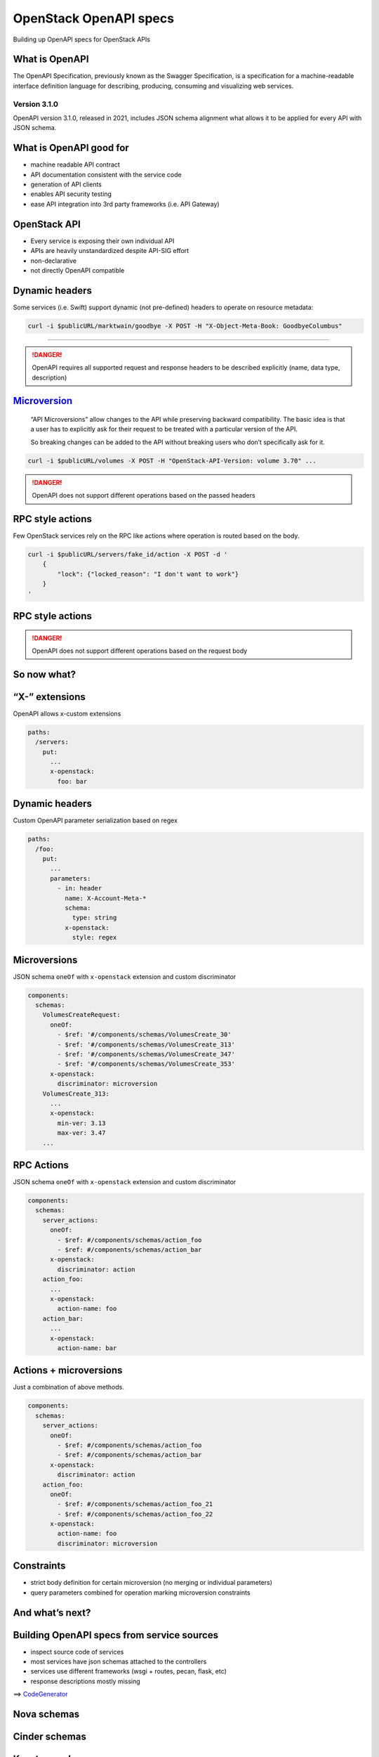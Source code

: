 OpenStack OpenAPI specs
=======================

Building up OpenAPI specs for OpenStack APIs

What is OpenAPI
---------------

The OpenAPI Specification, previously known as the Swagger
Specification, is a specification for a machine-readable interface
definition language for describing, producing, consuming and visualizing
web services.

Version 3.1.0
~~~~~~~~~~~~~

OpenAPI version 3.1.0, released in 2021, includes JSON schema alignment
what allows it to be applied for every API with JSON schema.

What is OpenAPI good for
------------------------

-  machine readable API contract
-  API documentation consistent with the service code
-  generation of API clients
-  enables API security testing
-  ease API integration into 3rd party frameworks (i.e. API Gateway)

OpenStack API
-------------

-  Every service is exposing their own individual API
-  APIs are heavily unstandardized despite API-SIG effort
-  non-declarative
-  not directly OpenAPI compatible

Dynamic headers
---------------

Some services (i.e. Swift) support dynamic (not pre-defined) headers to
operate on resource metadata:

.. code:: console

   curl -i $publicURL/marktwain/goodbye -X POST -H "X-Object-Meta-Book: GoodbyeColumbus"

------

.. danger::

   OpenAPI requires all supported request and response headers to be
   described explicitly (name, data type, description)

`Microversion <https://specs.openstack.org/openstack/api-sig/guidelines/microversion_specification.html>`__
-----------------------------------------------------------------------------------------------------------

   “API Microversions” allow changes to the API while preserving
   backward compatibility. The basic idea is that a user has to
   explicitly ask for their request to be treated with a particular
   version of the API.

   So breaking changes can be added to the API without breaking users
   who don’t specifically ask for it.

.. code:: console

   curl -i $publicURL/volumes -X POST -H "OpenStack-API-Version: volume 3.70" ...

.. danger::

   OpenAPI does not support different operations based on the
   passed headers

RPC style actions
-----------------

Few OpenStack services rely on the RPC like actions where operation is
routed based on the body.

.. code:: console

   curl -i $publicURL/servers/fake_id/action -X POST -d '
       {
           "lock": {"locked_reason": "I don't want to work"}
       }
   '


RPC style actions
-----------------

.. image:: server-actions.png

.. danger::

   OpenAPI does not support different operations based on the
   request body

So now what?
------------

“X-” extensions
---------------

OpenAPI allows x-custom extensions

.. code:: yaml

   paths:
     /servers:
       put:
         ...
         x-openstack: 
           foo: bar


Dynamic headers
---------------

Custom OpenAPI parameter serialization based on regex

.. code:: yaml

   paths:
     /foo:
       put:
         ...
         parameters:
           - in: header
             name: X-Account-Meta-*
             schema:
               type: string
             x-openstack:
               style: regex

Microversions
-------------

JSON schema ``oneOf`` with ``x-openstack`` extension and custom
discriminator

.. code:: yaml

   components:
     schemas:
       VolumesCreateRequest:
         oneOf:
           - $ref: '#/components/schemas/VolumesCreate_30'
           - $ref: '#/components/schemas/VolumesCreate_313'
           - $ref: '#/components/schemas/VolumesCreate_347'
           - $ref: '#/components/schemas/VolumesCreate_353'
         x-openstack:
           discriminator: microversion
       VolumesCreate_313:
         ...
         x-openstack:
           min-ver: 3.13
           max-ver: 3.47
       ...

RPC Actions
-----------

JSON schema ``oneOf`` with ``x-openstack`` extension and custom
discriminator

.. code:: yaml

   components:
     schemas:
       server_actions:
         oneOf:
           - $ref: #/components/schemas/action_foo
           - $ref: #/components/schemas/action_bar
         x-openstack:
           discriminator: action
       action_foo:
         ...
         x-openstack:
           action-name: foo
       action_bar:
         ...
         x-openstack:
           action-name: bar

Actions + microversions
-----------------------

Just a combination of above methods.

.. code:: yaml

   components:
     schemas:
       server_actions:
         oneOf:
           - $ref: #/components/schemas/action_foo
           - $ref: #/components/schemas/action_bar
         x-openstack:
           discriminator: action
       action_foo:
         oneOf:
           - $ref: #/components/schemas/action_foo_21
           - $ref: #/components/schemas/action_foo_22
         x-openstack:
           action-name: foo
           discriminator: microversion

Constraints
-----------

- strict body definition for certain microversion (no merging or individual parameters)
- query parameters combined for operation marking microversion constraints

And what’s next?
----------------

Building OpenAPI specs from service sources
-------------------------------------------

-  inspect source code of services
-  most services have json schemas attached to the controllers
-  services use different frameworks (wsgi + routes, pecan, flask, etc)
-  response descriptions mostly missing

==> `CodeGenerator <https://opendev.org/openstack/codegenerator>`__

Nova schemas
------------

Cinder schemas
--------------

Keystone schemas
----------------

Neutron schemas
---------------

Octavia schemas
---------------

CodeGenerator
-------------

A project that supports following targets:

-  OpenAPI specs by inspecting services
-  Rust SDK
-  Rust CLI
-  Python openstackclient
-  Ansible modules
-  …

OpenStack supported services
----------------------------

-  Nova (compute)
-  Cinder (block-storage)
-  Glance (image)
-  Neutron (network) + plugins
-  Keystone (identity)
-  Octavia (load-balancer)
-  Placement

Challenges
----------

- standard behavior for non-standard service API behavior
- no naming conventions

Next Steps
----------

-  improve OpenStack pipeline of specs handling
-  improve OpenStack services to add missing schemas
-  continue extending generator targets (i.e. TUI)
-  central api gateway using OpenAPI specs

   -  improved central logging
   -  central API metrics capture

-  security scanning of the APIs
-  replace OpenStack API-Ref


Challenges
----------

- JSON schema does not catch all of the schema errors
- OpenAPI validation does not catch all of the JSON schema errors
=> CodeGeneration catches lot of unrelevant schema errors
